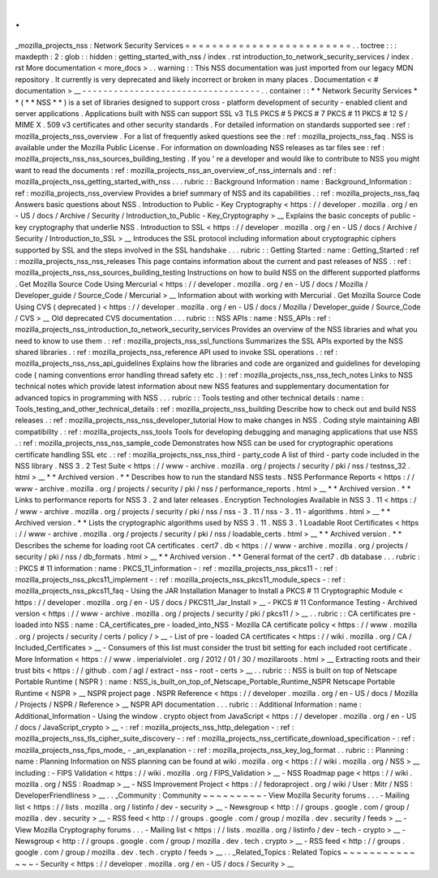 .
.
_mozilla_projects_nss
:
Network
Security
Services
=
=
=
=
=
=
=
=
=
=
=
=
=
=
=
=
=
=
=
=
=
=
=
=
=
.
.
toctree
:
:
:
maxdepth
:
2
:
glob
:
:
hidden
:
getting_started_with_nss
/
index
.
rst
introduction_to_network_security_services
/
index
.
rst
More
documentation
<
more_docs
>
.
.
warning
:
:
This
NSS
documentation
was
just
imported
from
our
legacy
MDN
repository
.
It
currently
is
very
deprecated
and
likely
incorrect
or
broken
in
many
places
.
Documentation
<
#
documentation
>
__
-
-
-
-
-
-
-
-
-
-
-
-
-
-
-
-
-
-
-
-
-
-
-
-
-
-
-
-
-
-
-
-
-
-
.
.
container
:
:
*
*
Network
Security
Services
*
*
(
*
*
NSS
*
*
)
is
a
set
of
libraries
designed
to
support
cross
-
platform
development
of
security
-
enabled
client
and
server
applications
.
Applications
built
with
NSS
can
support
SSL
v3
TLS
PKCS
#
5
PKCS
#
7
PKCS
#
11
PKCS
#
12
S
/
MIME
X
.
509
v3
certificates
and
other
security
standards
.
For
detailed
information
on
standards
supported
see
:
ref
:
mozilla_projects_nss_overview
.
For
a
list
of
frequently
asked
questions
see
the
:
ref
:
mozilla_projects_nss_faq
.
NSS
is
available
under
the
Mozilla
Public
License
.
For
information
on
downloading
NSS
releases
as
tar
files
see
:
ref
:
mozilla_projects_nss_nss_sources_building_testing
.
If
you
'
re
a
developer
and
would
like
to
contribute
to
NSS
you
might
want
to
read
the
documents
:
ref
:
mozilla_projects_nss_an_overview_of_nss_internals
and
:
ref
:
mozilla_projects_nss_getting_started_with_nss
.
.
.
rubric
:
:
Background
Information
:
name
:
Background_Information
:
ref
:
mozilla_projects_nss_overview
Provides
a
brief
summary
of
NSS
and
its
capabilities
.
:
ref
:
mozilla_projects_nss_faq
Answers
basic
questions
about
NSS
.
Introduction
to
Public
-
Key
Cryptography
<
https
:
/
/
developer
.
mozilla
.
org
/
en
-
US
/
docs
/
Archive
/
Security
/
Introduction_to_Public
-
Key_Cryptography
>
__
Explains
the
basic
concepts
of
public
-
key
cryptography
that
underlie
NSS
.
Introduction
to
SSL
<
https
:
/
/
developer
.
mozilla
.
org
/
en
-
US
/
docs
/
Archive
/
Security
/
Introduction_to_SSL
>
__
Introduces
the
SSL
protocol
including
information
about
cryptographic
ciphers
supported
by
SSL
and
the
steps
involved
in
the
SSL
handshake
.
.
.
rubric
:
:
Getting
Started
:
name
:
Getting_Started
:
ref
:
mozilla_projects_nss_nss_releases
This
page
contains
information
about
the
current
and
past
releases
of
NSS
.
:
ref
:
mozilla_projects_nss_nss_sources_building_testing
Instructions
on
how
to
build
NSS
on
the
different
supported
platforms
.
Get
Mozilla
Source
Code
Using
Mercurial
<
https
:
/
/
developer
.
mozilla
.
org
/
en
-
US
/
docs
/
Mozilla
/
Developer_guide
/
Source_Code
/
Mercurial
>
__
Information
about
with
working
with
Mercurial
.
Get
Mozilla
Source
Code
Using
CVS
(
deprecated
)
<
https
:
/
/
developer
.
mozilla
.
org
/
en
-
US
/
docs
/
Mozilla
/
Developer_guide
/
Source_Code
/
CVS
>
__
Old
deprecated
CVS
documentation
.
.
.
rubric
:
:
NSS
APIs
:
name
:
NSS_APIs
:
ref
:
mozilla_projects_nss_introduction_to_network_security_services
Provides
an
overview
of
the
NSS
libraries
and
what
you
need
to
know
to
use
them
.
:
ref
:
mozilla_projects_nss_ssl_functions
Summarizes
the
SSL
APIs
exported
by
the
NSS
shared
libraries
.
:
ref
:
mozilla_projects_nss_reference
API
used
to
invoke
SSL
operations
.
:
ref
:
mozilla_projects_nss_nss_api_guidelines
Explains
how
the
libraries
and
code
are
organized
and
guidelines
for
developing
code
(
naming
conventions
error
handling
thread
safety
etc
.
)
:
ref
:
mozilla_projects_nss_nss_tech_notes
Links
to
NSS
technical
notes
which
provide
latest
information
about
new
NSS
features
and
supplementary
documentation
for
advanced
topics
in
programming
with
NSS
.
.
.
rubric
:
:
Tools
testing
and
other
technical
details
:
name
:
Tools_testing_and_other_technical_details
:
ref
:
mozilla_projects_nss_building
Describe
how
to
check
out
and
build
NSS
releases
.
:
ref
:
mozilla_projects_nss_nss_developer_tutorial
How
to
make
changes
in
NSS
.
Coding
style
maintaining
ABI
compatibility
.
:
ref
:
mozilla_projects_nss_tools
Tools
for
developing
debugging
and
managing
applications
that
use
NSS
.
:
ref
:
mozilla_projects_nss_nss_sample_code
Demonstrates
how
NSS
can
be
used
for
cryptographic
operations
certificate
handling
SSL
etc
.
:
ref
:
mozilla_projects_nss_nss_third
-
party_code
A
list
of
third
-
party
code
included
in
the
NSS
library
.
NSS
3
.
2
Test
Suite
<
https
:
/
/
www
-
archive
.
mozilla
.
org
/
projects
/
security
/
pki
/
nss
/
testnss_32
.
html
>
__
*
*
Archived
version
.
*
*
Describes
how
to
run
the
standard
NSS
tests
.
NSS
Performance
Reports
<
https
:
/
/
www
-
archive
.
mozilla
.
org
/
projects
/
security
/
pki
/
nss
/
performance_reports
.
html
>
__
*
*
Archived
version
.
*
*
Links
to
performance
reports
for
NSS
3
.
2
and
later
releases
.
Encryption
Technologies
Available
in
NSS
3
.
11
<
https
:
/
/
www
-
archive
.
mozilla
.
org
/
projects
/
security
/
pki
/
nss
/
nss
-
3
.
11
/
nss
-
3
.
11
-
algorithms
.
html
>
__
*
*
Archived
version
.
*
*
Lists
the
cryptographic
algorithms
used
by
NSS
3
.
11
.
NSS
3
.
1
Loadable
Root
Certificates
<
https
:
/
/
www
-
archive
.
mozilla
.
org
/
projects
/
security
/
pki
/
nss
/
loadable_certs
.
html
>
__
*
*
Archived
version
.
*
*
Describes
the
scheme
for
loading
root
CA
certificates
.
cert7
.
db
<
https
:
/
/
www
-
archive
.
mozilla
.
org
/
projects
/
security
/
pki
/
nss
/
db_formats
.
html
>
__
*
*
Archived
version
.
*
*
General
format
of
the
cert7
.
db
database
.
.
.
rubric
:
:
PKCS
#
11
information
:
name
:
PKCS_11_information
-
:
ref
:
mozilla_projects_nss_pkcs11
-
:
ref
:
mozilla_projects_nss_pkcs11_implement
-
:
ref
:
mozilla_projects_nss_pkcs11_module_specs
-
:
ref
:
mozilla_projects_nss_pkcs11_faq
-
Using
the
JAR
Installation
Manager
to
Install
a
PKCS
#
11
Cryptographic
Module
<
https
:
/
/
developer
.
mozilla
.
org
/
en
-
US
/
docs
/
PKCS11_Jar_Install
>
__
-
PKCS
#
11
Conformance
Testing
-
Archived
version
<
https
:
/
/
www
-
archive
.
mozilla
.
org
/
projects
/
security
/
pki
/
pkcs11
/
>
__
.
.
rubric
:
:
CA
certificates
pre
-
loaded
into
NSS
:
name
:
CA_certificates_pre
-
loaded_into_NSS
-
Mozilla
CA
certificate
policy
<
https
:
/
/
www
.
mozilla
.
org
/
projects
/
security
/
certs
/
policy
/
>
__
-
List
of
pre
-
loaded
CA
certificates
<
https
:
/
/
wiki
.
mozilla
.
org
/
CA
/
Included_Certificates
>
__
-
Consumers
of
this
list
must
consider
the
trust
bit
setting
for
each
included
root
certificate
.
More
Information
<
https
:
/
/
www
.
imperialviolet
.
org
/
2012
/
01
/
30
/
mozillaroots
.
html
>
__
Extracting
roots
and
their
trust
bits
<
https
:
/
/
github
.
com
/
agl
/
extract
-
nss
-
root
-
certs
>
__
.
.
rubric
:
:
NSS
is
built
on
top
of
Netscape
Portable
Runtime
(
NSPR
)
:
name
:
NSS_is_built_on_top_of_Netscape_Portable_Runtime_NSPR
Netscape
Portable
Runtime
<
NSPR
>
__
NSPR
project
page
.
NSPR
Reference
<
https
:
/
/
developer
.
mozilla
.
org
/
en
-
US
/
docs
/
Mozilla
/
Projects
/
NSPR
/
Reference
>
__
NSPR
API
documentation
.
.
.
rubric
:
:
Additional
Information
:
name
:
Additional_Information
-
Using
the
window
.
crypto
object
from
JavaScript
<
https
:
/
/
developer
.
mozilla
.
org
/
en
-
US
/
docs
/
JavaScript_crypto
>
__
-
:
ref
:
mozilla_projects_nss_http_delegation
-
:
ref
:
mozilla_projects_nss_tls_cipher_suite_discovery
-
:
ref
:
mozilla_projects_nss_certificate_download_specification
-
:
ref
:
mozilla_projects_nss_fips_mode_
-
_an_explanation
-
:
ref
:
mozilla_projects_nss_key_log_format
.
.
rubric
:
:
Planning
:
name
:
Planning
Information
on
NSS
planning
can
be
found
at
wiki
.
mozilla
.
org
<
https
:
/
/
wiki
.
mozilla
.
org
/
NSS
>
__
including
:
-
FIPS
Validation
<
https
:
/
/
wiki
.
mozilla
.
org
/
FIPS_Validation
>
__
-
NSS
Roadmap
page
<
https
:
/
/
wiki
.
mozilla
.
org
/
NSS
:
Roadmap
>
__
-
NSS
Improvement
Project
<
https
:
/
/
fedoraproject
.
org
/
wiki
/
User
:
Mitr
/
NSS
:
DeveloperFriendliness
>
__
.
.
_Community
:
Community
~
~
~
~
~
~
~
~
~
-
View
Mozilla
Security
forums
.
.
.
-
Mailing
list
<
https
:
/
/
lists
.
mozilla
.
org
/
listinfo
/
dev
-
security
>
__
-
Newsgroup
<
http
:
/
/
groups
.
google
.
com
/
group
/
mozilla
.
dev
.
security
>
__
-
RSS
feed
<
http
:
/
/
groups
.
google
.
com
/
group
/
mozilla
.
dev
.
security
/
feeds
>
__
-
View
Mozilla
Cryptography
forums
.
.
.
-
Mailing
list
<
https
:
/
/
lists
.
mozilla
.
org
/
listinfo
/
dev
-
tech
-
crypto
>
__
-
Newsgroup
<
http
:
/
/
groups
.
google
.
com
/
group
/
mozilla
.
dev
.
tech
.
crypto
>
__
-
RSS
feed
<
http
:
/
/
groups
.
google
.
com
/
group
/
mozilla
.
dev
.
tech
.
crypto
/
feeds
>
__
.
.
_Related_Topics
:
Related
Topics
~
~
~
~
~
~
~
~
~
~
~
~
~
~
-
Security
<
https
:
/
/
developer
.
mozilla
.
org
/
en
-
US
/
docs
/
Security
>
__
